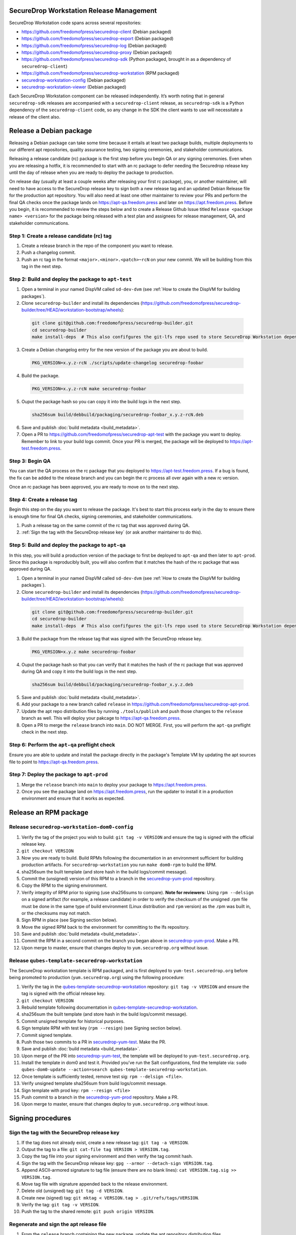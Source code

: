 SecureDrop Workstation Release Management
=========================================

SecureDrop Workstation code spans across several repositories:

-  https://github.com/freedomofpress/securedrop-client (Debian packaged)
-  https://github.com/freedomofpress/securedrop-export (Debian packaged)
-  https://github.com/freedomofpress/securedrop-log (Debian packaged)
-  https://github.com/freedomofpress/securedrop-proxy (Debian packaged)
-  https://github.com/freedomofpress/securedrop-sdk (Python packaged,
   brought in as a dependency of ``securedrop-client``)
-  https://github.com/freedomofpress/securedrop-workstation (RPM
   packaged)
- `securedrop-workstation-config <https://github.com/freedomofpress/securedrop-builder/tree/main/securedrop-workstation-config>`__ (Debian packaged)
- `securedrop-workstation-viewer <https://github.com/freedomofpress/securedrop-builder/tree/main/securedrop-workstation-viewer>`__ (Debian packaged)

Each SecureDrop Workstation component can be released independently. It’s worth noting that in general ``securedrop-sdk`` releases are accompanied with a ``securedrop-client`` release, as ``securedrop-sdk`` is a Python dependency of the ``securedrop-client`` code, so any change in the SDK the client wants to use will necessitate a release of the client also.

Release a Debian package
========================

Releasing a Debian package can take some time because it entails at least two package builds, multiple deployments to our different apt repositories, quality assurance testing, two signing ceremonies, and stakeholder communications.

Releasing a release candidate (rc) package is the first step before you begin QA or any signing ceremonies. Even when you are releasing a hotfix, it is recommended to start with an rc package to defer needing the Securedrop release key until the day of release when you are ready to deploy the package to production.

On release day (usually at least a couple weeks after releasing your first rc package), you, or another maintainer, will need to have access to the SecureDrop release key to sign both a new release tag and an updated Debian Release file for the production apt repository. You will also need at least one other maintainer to review your PRs and perform the final QA checks once the package lands on https://apt-qa.freedom.press and later on https://apt.freedom.press. Before you begin, it is recommended to review the steps below and to create a Release Github Issue titled ``Release <package name> <version>`` for the package being released with a test plan and assignees for release management, QA, and stakeholder communications.

Step 1: Create a release candidate (rc) tag
-------------------------------------------

1. Create a release branch in the repo of the component you want to release.
2. Push a changelog commit.
3. Push an rc tag in the format ``<major>.<minor>.<patch>~rcN`` on your new commit. We will be building from this tag in the next step.

Step 2: Build and deploy the package to ``apt-test``
----------------------------------------------------

1. Open a terminal in your named DispVM called ``sd-dev-dvm`` (see :ref:`How to create the DispVM for building packages`).

2. Clone ``securedrop-builder`` and install its dependencies (https://github.com/freedomofpress/securedrop-builder/tree/HEAD/workstation-bootstrap/wheels):

  .. code-block:: sh

   git clone git@github.com:freedomofpress/securedrop-builder.git
   cd securedrop-builder
   make install-deps  # This also confifgures the git-lfs repo used to store SecureDrop Workstation dependencies

3. Create a Debian changelog entry for the new version of the package you are about to build.

  .. code-block:: sh

   PKG_VERSION=x.y.z-rcN ./scripts/update-changelog securedrop-foobar

4. Build the package.

  .. code-block:: sh
   
   PKG_VERSION=x.y.z-rcN make securedrop-foobar

5. Ouput the package hash so you can copy it into the build logs in the next step.

  .. code-block:: sh

   sha256sum build/debbuild/packaging/securedrop-foobar_x.y.z-rcN.deb

6. Save and publish :doc:`build metadata <build_metadata>`.
7. Open a PR to https://github.com/freedomofpress/securedrop-apt-test with the package you want to deploy. Remember to link to your build logs commit. Once your PR is merged, the package will be deployed to https://apt-test.freedom.press.

Step 3: Begin QA
----------------

You can start the QA process on the rc package that you deployed to https://apt-test.freedom.press. If a bug is found, the fix can be added to the release branch and you can begin the rc process all over again with a new rc version.

Once an rc package has been approved, you are ready to move on to the next step.

Step 4: Create a release tag
----------------------------

Begin this step on the day you want to release the package. It's best to start this process early in the day to ensure there is enough time for final QA checks, signing ceremonies, and stakeholder communications.

1. Push a release tag on the same commit of the rc tag that was approved during QA.
2. :ref:`Sign the tag with the SecureDrop release key` (or ask another maintainer to do this).

Step 5: Build and deploy the package to ``apt-qa``
--------------------------------------------------

In this step, you will build a production version of the package to first be deployed to ``apt-qa`` and then later to ``apt-prod``. Since this package is reproducibly built, you will also confirm that it matches the hash of the rc package that was approved during QA. 

1. Open a terminal in your named DispVM called ``sd-dev-dvm`` (see :ref:`How to create the DispVM for building packages`).

2. Clone ``securedrop-builder`` and install its dependencies (https://github.com/freedomofpress/securedrop-builder/tree/HEAD/workstation-bootstrap/wheels):

  .. code-block:: sh

   git clone git@github.com:freedomofpress/securedrop-builder.git
   cd securedrop-builder
   make install-deps  # This also confifgures the git-lfs repo used to store SecureDrop Workstation dependencies

3. Build the package from the release tag that was signed with the SecureDrop release key.

  .. code-block:: sh

   PKG_VERSION=x.y.z make securedrop-foobar

4. Ouput the package hash so that you can verify that it matches the hash of the rc package that was approved during QA and copy it into the build logs in the next step.

  .. code-block:: sh

   sha256sum build/debbuild/packaging/securedrop-foobar_x.y.z.deb

5. Save and publish :doc:`build metadata <build_metadata>`.
6. Add your package to a new branch called ``release`` in https://github.com/freedomofpress/securedrop-apt-prod.
7. Update the apt repo distribution files by running ``./tools/publish`` and push those changes to the ``release`` branch as well. This will deploy your pakcage to https://apt-qa.freedom.press.
8. Open a PR to merge the ``release`` branch into ``main``. DO NOT MERGE. First, you will perform the ``apt-qa`` preflight check in the next step.

Step 6: Perform the ``apt-qa`` preflight check
----------------------------------------------

Ensure you are able to update and install the package directly in the package's Template VM by updating the apt sources file to point to https://apt-qa.freedom.press.

Step 7: Deploy the package to ``apt-prod``
------------------------------------------

1. Merge the ``release`` branch into ``main`` to deploy your package to https://apt.freedom.press.
2. Once you see the package land on https://apt.freedom.press, run the updater to install it in a production environment and ensure that it works as expected.

Release an RPM package
======================

Release ``securedrop-workstation-dom0-config``
----------------------------------------------

1.  Verify the tag of the project you wish to build:
    ``git tag -v VERSION`` and ensure the tag is signed with the
    official release key.
2.  ``git checkout VERSION``
3.  Now you are ready to build. Build RPMs following the documentation
    in an environment sufficient for building production artifacts. For
    ``securedrop-workstation`` you run ``make dom0-rpm`` to build the
    RPM.
4.  sha256sum the built template (and store hash in the build
    logs/commit message).
5.  Commit the (unsigned) version of this RPM to a branch in the
    `securedrop-yum-prod <https://github.com/freedomofpress/securedrop-yum-prod>`__
    repository.
6.  Copy the RPM to the signing environment.
7.  Verify integrity of RPM prior to signing (use sha256sums to
    compare). **Note for reviewers:** Using ``rpm --delsign`` on a
    signed artifact (for example, a release candidate) in order to
    verify the checksum of the unsigned .rpm file must be done in the
    same type of build environment (Linux distribution and ``rpm``
    version) as the .rpm was built in, or the checksums may not match.
8.  Sign RPM in place (see Signing section below).
9.  Move the signed RPM back to the environment for committing to the
    lfs repository.
10. Save and publish :doc:`build metadata <build_metadata>`.
11. Commit the RPM in a second commit on the branch you began above in
    `securedrop-yum-prod <https://github.com/freedomofpress/securedrop-yum-prod>`__.
    Make a PR.
12. Upon merge to master, ensure that changes deploy to
    ``yum.securedrop.org`` without issue.

Release ``qubes-template-securedrop-workstation``
-------------------------------------------------

The SecureDrop workstation template is RPM packaged, and is first
deployed to ``yum-test.securedrop.org`` before being promoted to
production (``yum.securedrop.org``) using the following procedure:

1.  Verify the tag in the
    `qubes-template-securedrop-workstation <https://github.com/freedomofpress/qubes-template-securedrop-workstation>`__
    repository: ``git tag -v VERSION`` and ensure the tag is signed with
    the official release key.
2.  ``git checkout VERSION``
3.  Rebuild template following documentation in
    `qubes-template-securedrop-workstation <https://github.com/freedomofpress/qubes-template-securedrop-workstation>`__.
4.  sha256sum the built template (and store hash in the build
    logs/commit message).
5.  Commit unsigned template for historical purposes.
6.  Sign template RPM with test key (``rpm --resign``) (see Signing section
    below).
7.  Commit signed template.
8.  Push those two commits to a PR in
    `securedrop-yum-test <https://github.com/freedomofpress/securedrop-yum-test/>`__.
    Make the PR.
9.  Save and publish :doc:`build metadata <build_metadata>`.
10. Upon merge of the PR into
    `securedrop-yum-test <https://github.com/freedomofpress/securedrop-yum-test/>`__,
    the template will be deployed to ``yum-test.securedrop.org``.
11. Install the template in dom0 and test it. Provided you’ve run the Salt configurations, find the template via:
    ``sudo qubes-dom0-update --action=search qubes-template-securedrop-workstation``.
12. Once template is sufficiently tested, remove test sig:
    ``rpm --delsign <file>``.
13. Verify unsigned template sha256sum from build logs/commit message.
14. Sign template with prod key: ``rpm --resign <file>``
15. Push commit to a branch in the
    `securedrop-yum-prod <https://github.com/freedomofpress/securedrop-yum-prod/>`__
    repository. Make a PR.
16. Upon merge to master, ensure that changes deploy to
    ``yum.securedrop.org`` without issue.

Signing procedures
==================

.. _Sign the tag with the SecureDrop release key:

Sign the tag with the SecureDrop release key
--------------------------------------------

1. If the tag does not already exist, create a new release tag: ``git tag -a VERSION``.
2. Output the tag to a file: ``git cat-file tag VERSION > VERSION.tag``.
3. Copy the tag file into your signing environment and then verify the tag commit hash.
4. Sign the tag with the SecureDrop release key: ``gpg --armor --detach-sign VERSION.tag``.
5. Append ASCII-armored signature to tag file (ensure there are no blank lines): ``cat VERSION.tag.sig >> VERSION.tag``.
6. Move tag file with signature appended back to the release environment.
7. Delete old (unsigned) tag: ``git tag -d VERSION``.
8. Create new (signed) tag: ``git mktag < VERSION.tag > .git/refs/tags/VERSION``.
9. Verify the tag: ``git tag -v VERSION``.
10. Push the tag to the shared remote: ``git push origin VERSION``.

.. _Regenerate and sign the apt release file:

Regenerate and sign the apt release file
----------------------------------------

1. From the ``release`` branch containing the new package, update the apt repository distribution files.

  .. code-block:: sh

   git clone https://github.com/freedomofpress/securedrop-apt-prod
   cd securedrop-apt-prod
   git checkout -b release
   ./tools/publish

2. Copy the regenerated file called ``Release`` into your signing environment and then verify the hash to ensure the file transfer was successful.
3. Sign the ``Release`` file with the SecureDrop release key.

  .. code-block:: sh

   gpg --armor --detach-sign Release

4. Copy the ``Release.gpg`` file into your release environment and move it to ``repo/public/dists/<debian-codename>/`` on your ``release`` branch.
5. Verify that the release file was signed with the production key.

  .. code-block:: sh

   gpg --verify ./repo/public/dists/<debian-codename>/Release{.gpg,}

Sign the RPM package
--------------------

The entire RPM must be signed. This process also requires a Fedora
machine/VM on which the GPG signing key (either in GPG keyring or in
qubes-split-gpg) is setup. You will need to add the public key to RPM
for verification (see below).

``rpm -Kv`` indicates if digests and sigs are OK. Before signature it
should not return signature, and ``rpm -qi <file>.rpm`` will indicate an
empty Signature field. Set up your environment (for prod you can use the
``~/.rpmmacros`` example file at the bottom of this section):

::

   sudo dnf install rpm-build rpm-sign  # install required packages
   echo "vault" | sudo tee /rw/config/gpg-split-domain  # edit 'vault' as required
   cat << EOF > ~/.rpmmacros
   %_signature gpg
   %_gpg_name <gpg_key_id>
   %__gpg /usr/bin/qubes-gpg-client-wrapper
   %__gpg_sign_cmd %{__gpg} --no-verbose -u %{_gpg_name} --detach-sign %{__plaintext_filename} --output %{__signature_filename}
   EOF

Now we’ll sign the RPM:

::

   rpm --resign <rpm>.rpm  # --addsign would allow us to apply multiple signatures to the RPM
   rpm -qi<file.rpm>  # should now show that the file is signed
   rpm -Kv  # should contain NOKEY errors in the lines containing Signature
   # This is because the (public) key of the RPM signing key is not present,
   # and must be added to the RPM client config to verify the signature:
   sudo rpm --import <publicKey>.asc
   rpm -Kv  # Signature lines will now contain OK instead of NOKEY

You can then proceed with distributing the package, via the “test” or
“prod” repo, as appropriate.


.. _How to create the DispVM for building packages:

How to create the DispVM for building packages
==============================================

To avoid inadvertently contaminating a build environment with development changes, we'll use a DispVM for building SecureDrop Workstation packages. To do this, we'll create a VM hierarchy with a Debian 11 TemplateVM (for customizing system packages), an AppVM based on that TemplateVM (to customize home directory), and finally a DispVM that reuses that AppVM image and deletes customizations on each run.

In dom0, run:

.. code-block:: sh

    qvm-clone debian-11 t-sd-dev  # Templates default to no NetVM
    qvm-volume resize t-sd-dev:root 20G
    qvm-create t-sd-dev-dvm --label blue --template t-sd-dev  # This creates an AppVM, which will default to having network access
    qvm-prefs t-sd-dev-dvm template_for_dispvms True  # And now we configure our AppVM to be a template for creating our named DispVM
    qvm-features t-sd-dev-dvm appmenus-dispvm 1
    qvm-create sd-dev-dvm --label blue --template t-sd-dev-dvm --class DispVM  # Create the actual named DispVM

A couple pointers:
  * You may wish to customize the ``t-sd-dev-dvm`` home directory to contain personal dotfiles, containing your git config and setting ``QUBES_GPG_DOMAIN``.
  * You can save time by installing the dependencies for ``securedrop-builder`` inside ``t-sd-dev`` (which doesn't have a network) by installing these dependencies directly: https://github.com/freedomofpress/securedrop-builder/blob/c0167ee9f73feab10bf73d1dd1706309eddf4591/scripts/install-deps#L5-L22
